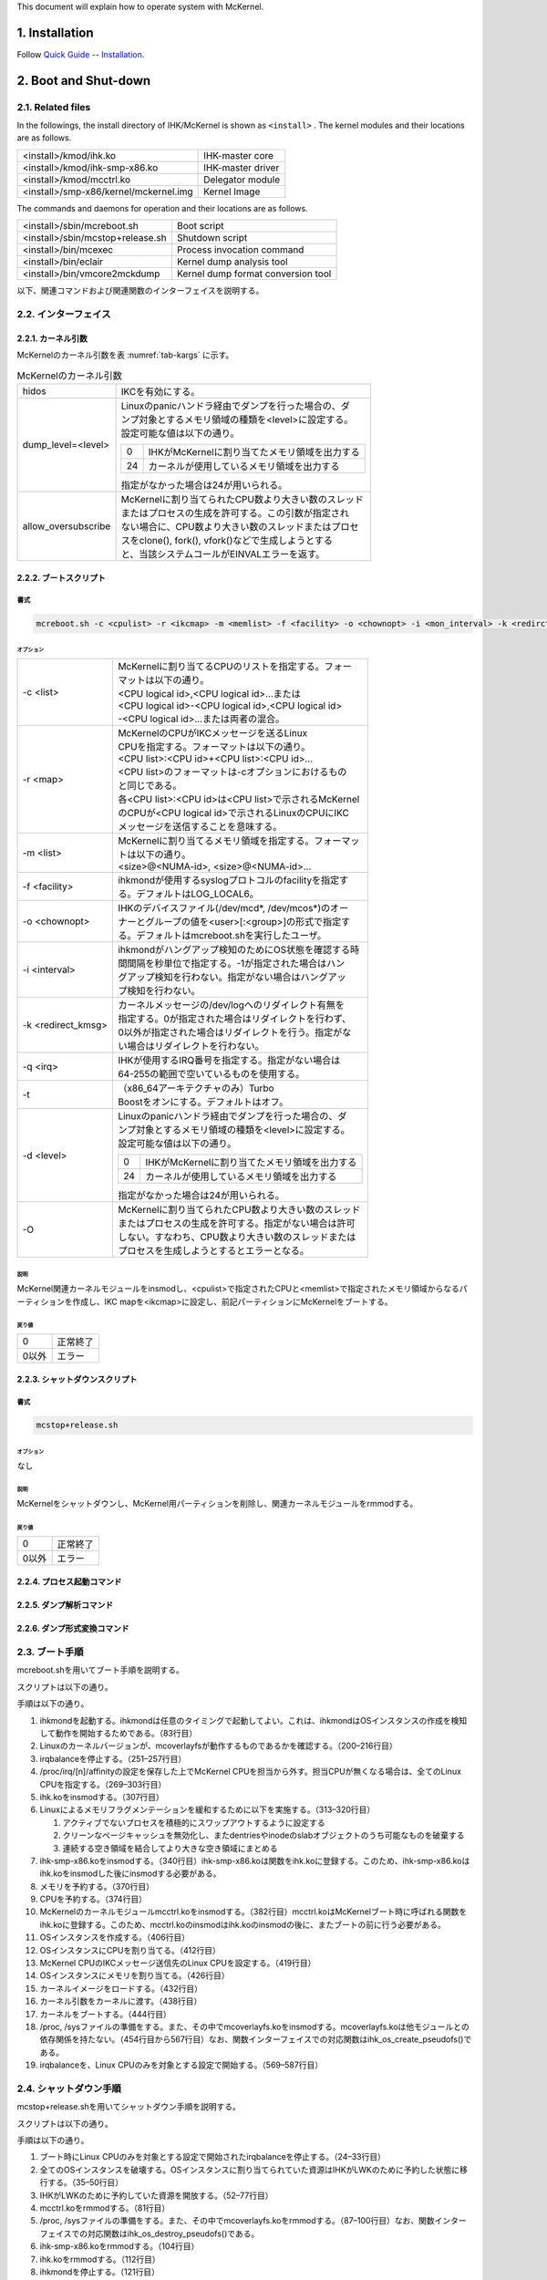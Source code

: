 .. sectnum::
   :suffix: .
   :depth: 3

This document will explain how to operate system with McKernel.

Installation
============

Follow `Quick Guide -- Installation <quick.html#installation>`__.

Boot and Shut-down
==================

Related files
-------------

In the followings, the install directory of IHK/McKernel is shown as ``<install>`` .
The kernel modules and their locations are as follows.

+---------------------------+------------------------------------+
| <install>/kmod/ihk.ko     | IHK-master core                    |
+---------------------------+------------------------------------+
| |ihk-smp|                 | IHK-master driver                  |
|                           |                                    |
+---------------------------+------------------------------------+
| |mcctrl|                  | Delegator module                   |
|                           |                                    |
+---------------------------+------------------------------------+
| |mckernel.img|            | Kernel Image                       |
|                           |                                    |
+---------------------------+------------------------------------+

.. |mckernel.img| replace:: <install>/smp-x86/kernel/mckernel.img
.. |mcctrl| replace:: <install>/kmod/mcctrl.ko
.. |ihk-smp| replace:: <install>/kmod/ihk-smp-x86.ko

The commands and daemons for operation and their locations are as follows.

+---------------------------+--------------------------------------+
| |mcreboot|                | Boot script                          |
|                           |                                      |
+---------------------------+--------------------------------------+
| |mcstop|                  | Shutdown script                      |
|                           |                                      |
+---------------------------+--------------------------------------+
| <install>/bin/mcexec      | Process invocation command           |
+---------------------------+--------------------------------------+
| <install>/bin/eclair      | Kernel dump analysis tool            |
+---------------------------+--------------------------------------+
| |vmcore2mckdump|          | Kernel dump format conversion tool   |
+---------------------------+--------------------------------------+

.. |mcreboot| replace:: <install>/sbin/mcreboot.sh
.. |mcstop| replace:: <install>/sbin/mcstop+release.sh
.. |vmcore2mckdump| replace:: <install>/bin/vmcore2mckdump

以下、関連コマンドおよび関連関数のインターフェイスを説明する。

インターフェイス
----------------

カーネル引数
~~~~~~~~~~~~

McKernelのカーネル引数を表 :numref:`tab-kargs` に示す。

.. _tab-kargs:

.. table:: McKernelのカーネル引数

   +-------------+-------------------------------------------------------+
   | hidos       | IKCを有効にする。                                     |
   +-------------+-------------------------------------------------------+
   | |dlv|       | | Linuxのpanicハンドラ経由でダンプを行った場合の、ダ  |
   |             | | ンプ対象とするメモリ領域の種類を<level>に設定する。 |
   |             | | 設定可能な値は以下の通り。                          |
   |             |                                                       |
   |             | .. list-table::                                       |
   |             |                                                       |
   |             |    * - 0                                              |
   |             |      - IHKがMcKernelに割り当てたメモリ領域を出力する  |
   |             |    * - 24                                             |
   |             |      - カーネルが使用しているメモリ領域を出力する     |
   |             |                                                       |
   |             | 指定がなかった場合は24が用いられる。                  |
   +-------------+-------------------------------------------------------+
   | |allow|     | | McKernelに割り当てられたCPU数より大きい数のスレッド |
   |             | | またはプロセスの生成を許可する。この引数が指定され  |
   |             | | ない場合に、CPU数より大きい数のスレッドまたはプロセ |
   |             | | スをclone(), fork(), vfork()などで生成しようとする  |
   |             | | と、当該システムコールがEINVALエラーを返す。        |
   +-------------+-------------------------------------------------------+

.. |dlv| replace:: dump_level=<level>
.. |allow| replace:: allow_oversubscribe
		
		   
ブートスクリプト
~~~~~~~~~~~~~~~~

書式
""""

.. code-block:: bash

   mcreboot.sh -c <cpulist> -r <ikcmap> -m <memlist> -f <facility> -o <chownopt> -i <mon_interval> -k <redirct_kmsg> -q <irq> -t -d <dump_level> -O


オプション
^^^^^^^^^^

+-------------+-------------------------------------------------------+
| |opt-c|     | | McKernelに割り当てるCPUのリストを指定する。フォー   |
|             | | マットは以下の通り。                                |
|             | | <CPU logical id>,<CPU logical id>...または          |
|             | | <CPU logical id>-<CPU logical id>,<CPU logical id>  |
|             | | -<CPU logical id>...または両者の混合。              |
+-------------+-------------------------------------------------------+
| |opt-r|     | | McKernelのCPUがIKCメッセージを送るLinux             |
|             | | CPUを指定する。フォーマットは以下の通り。           |
|             | | <CPU list>:<CPU id>+<CPU list>:<CPU id>...          |
|             | | <CPU list>のフォーマットは-cオプションにおけるもの  |
|             | | と同じである。                                      |
|             | | 各<CPU list>:<CPU id>は<CPU list>で示されるMcKernel |
|             | | のCPUが<CPU logical id>で示されるLinuxのCPUにIKC    |
|             | | メッセージを送信することを意味する。                |
+-------------+-------------------------------------------------------+
| |opt-m|     | | McKernelに割り当てるメモリ領域を指定する。フォーマッ|
|             | | トは以下の通り。                                    |
|             | | <size>@<NUMA-id>, <size>@<NUMA-id>...               |
+-------------+-------------------------------------------------------+
| |opt-f|     | | ihkmondが使用するsyslogプロトコルのfacilityを指定す |
|             | | る。デフォルトはLOG_LOCAL6。                        |
+-------------+-------------------------------------------------------+
| |opt-o|     | | IHKのデバイスファイル(/dev/mcd*, /dev/mcos*)のオー  |
|             | | ナーとグループの値を<user>[:<group>]の形式で指定す  |
|             | | る。デフォルトはmcreboot.shを実行したユーザ。       |
+-------------+-------------------------------------------------------+
| |opt-i|     | | ihkmondがハングアップ検知のためにOS状態を確認する時 |
|             | | 間間隔を秒単位で指定する。-1が指定された場合はハン  |
|             | | グアップ検知を行わない。指定がない場合はハングアッ  |
|             | | プ検知を行わない。                                  |
+-------------+-------------------------------------------------------+
| |opt-k|     | | カーネルメッセージの/dev/logへのリダイレクト有無を  |
|             | | 指定する。0が指定された場合はリダイレクトを行わず、 |
|             | | 0以外が指定された場合はリダイレクトを行う。指定がな |
|             | | い場合はリダイレクトを行わない。                    |
+-------------+-------------------------------------------------------+
| -q <irq>    | | IHKが使用するIRQ番号を指定する。指定がない場合は    |
|             | | 64-255の範囲で空いているものを使用する。            |
+-------------+-------------------------------------------------------+
| -t          | | （x86_64アーキテクチャのみ）Turbo                   |
|             | | Boostをオンにする。デフォルトはオフ。               |
+-------------+-------------------------------------------------------+
| -d <level>  | | Linuxのpanicハンドラ経由でダンプを行った場合の、ダ  |
|             | | ンプ対象とするメモリ領域の種類を<level>に設定する。 |
|             | | 設定可能な値は以下の通り。                          |
|             |                                                       |
|             | .. list-table::                                       |
|             |                                                       |
|             |    * - 0                                              |
|             |      - IHKがMcKernelに割り当てたメモリ領域を出力する  |
|             |    * - 24                                             |
|             |      - カーネルが使用しているメモリ領域を出力する     |
|             |                                                       |
|             | 指定がなかった場合は24が用いられる。                  |
+-------------+-------------------------------------------------------+
| -O          | | McKernelに割り当てられたCPU数より大きい数のスレッド |
|             | | またはプロセスの生成を許可する。指定がない場合は許可|
|             | | しない。すなわち、CPU数より大きい数のスレッドまたは |
|             | | プロセスを生成しようとするとエラーとなる。          |
+-------------+-------------------------------------------------------+

.. |opt-c| replace:: -c <list>
.. |opt-r| replace:: -r <map>
.. |opt-m| replace:: -m <list>
.. |opt-f| replace:: -f <facility>
.. |opt-o| replace:: -o <chownopt>
.. |opt-i| replace:: -i <interval>
.. |opt-k| replace:: -k <redirect_kmsg>


説明
^^^^

McKernel関連カーネルモジュールをinsmodし、<cpulist>で指定されたCPUと<memlist>で指定されたメモリ領域からなるパーティションを作成し、IKC
mapを<ikcmap>に設定し、前記パーティションにMcKernelをブートする。

戻り値
^^^^^^

+-------------+----------------------------------------------+
| 0           | 正常終了                                     |
+-------------+----------------------------------------------+
| 0以外       | エラー                                       |
+-------------+----------------------------------------------+

シャットダウンスクリプト
~~~~~~~~~~~~~~~~~~~~~~~~

.. _書式-1:

書式
""""

.. code-block:: bash

   mcstop+release.sh


.. _オプション-1:

オプション
^^^^^^^^^^

なし

.. _説明-1:

説明
^^^^

McKernelをシャットダウンし、McKernel用パーティションを削除し、関連カーネルモジュールをrmmodする。

.. _戻り値-1:

戻り値
^^^^^^

+-------------+-------------------------------------------------+
| 0           | 正常終了                                        |
+-------------+-------------------------------------------------+
| 0以外       | エラー                                          |
+-------------+-------------------------------------------------+

プロセス起動コマンド
~~~~~~~~~~~~~~~~~~~~

.. .. include:: spec/mcexec.rst

ダンプ解析コマンド
~~~~~~~~~~~~~~~~~~

.. .. include:: spec/eclair.rst

ダンプ形式変換コマンド
~~~~~~~~~~~~~~~~~~~~~~

.. .. include:: spec/vmcore2mckdump.rst

ブート手順
----------

mcreboot.shを用いてブート手順を説明する。

スクリプトは以下の通り。

.. code-block:: bash
   :linenos:

   #!/bin/bash

   # IHK SMP-x86 example boot script.
   # author: Balazs Gerofi <bgerofi@riken.jp>
   #      Copyright (C) 2014  RIKEN AICS
   #
   # This is an example script for loading IHK, configuring a partition and
   # booting McKernel on it.  Unless specific CPUs and memory are requested,
   # the script reserves half of the CPU cores and 512MB of RAM from
   # NUMA node 0 when IHK is loaded for the first time.
   # Otherwise, it destroys the current McKernel instance and reboots it using
   # the same set of resources as it used previously.
   # Note that the script does not output anything unless an error occurs.

   prefix="/home/takagi/project/os/install"
   BINDIR="${prefix}/bin"
   SBINDIR="${prefix}/sbin"
   ETCDIR=/home/takagi/project/os/install/etc
   KMODDIR="${prefix}/kmod"
   KERNDIR="${prefix}/smp-x86/kernel"
   ENABLE_MCOVERLAYFS="yes"

   mem="512M@0"
   cpus=""
   ikc_map=""

   if [ "${BASH_VERSINFO[0]}" -lt 4 ]; then
   	echo "You need at least bash-4.0 to run this script." >&2
   	exit 1
   fi

   redirect_kmsg=0
   mon_interval="-1"
   DUMP_LEVEL=24
   facility="LOG_LOCAL6"
   chown_option=`logname 2> /dev/null`

   if [ "`systemctl status irqbalance_mck.service 2> /dev/null |grep -E 'Active: active'`"\
    != "" -o "`systemctl status irqbalance.service 2> /dev/null |grep -E 'Active: active'`"\
    != "" ]; then
   	irqbalance_used="yes"
   else
   	irqbalance_used="no"
   fi

   turbo=""
   ihk_irq=""

   while getopts :tk:c:m:o:f:r:q:i:d: OPT
   do
   	case ${OPT} in
   	f)	facility=${OPTARG}
   		;;
   	o)	chown_option=${OPTARG}
   		;;
   	k)	redirect_kmsg=${OPTARG}
   		;;
   	c) cpus=${OPTARG}
   		;;
   	m) mem=${OPTARG}
   		;;
   	r) ikc_map=${OPTARG}
   		;;
   	q) ihk_irq=${OPTARG}
   		;;
   	t) turbo="turbo"
   		;;
   	d) DUMP_LEVEL=${OPTARG}
   		;;
   	i) mon_interval=${OPTARG}
   		;;
   	*)  echo "invalid option -${OPT}" >&2
   		exit 1
   	esac
   done

   # Start ihkmond
   pid=`pidof ihkmond`
   if [ "${pid}" != "" ]; then
       sudo kill -9 ${pid} > /dev/null 2> /dev/null
   fi
   if [ "${redirect_kmsg}" != "0" -o "${mon_interval}" != "-1" ]; then
       ${SBINDIR}/ihkmond -f ${facility} -k ${redirect_kmsg} -i ${mon_interval}
   fi
   #
   # Revert any state that has been initialized before the error occured.
   #
   error_exit() {
   	local status=$1

   	case $status in
   	mcos_sys_mounted)
   		if [ "$enable_mcoverlay" == "yes" ]; then
   			umount /tmp/mcos/mcos0_sys
   		fi
   		;&
   	mcos_proc_mounted)
   		if [ "$enable_mcoverlay" == "yes" ]; then
   			umount /tmp/mcos/mcos0_proc
   		fi
   		;&
   	mcoverlayfs_loaded)
   		if [ "$enable_mcoverlay" == "yes" ]; then
   			rmmod mcoverlay 2>/dev/null
   		fi
   		;&
   	linux_proc_bind_mounted)
   		if [ "$enable_mcoverlay" == "yes" ]; then
   			umount /tmp/mcos/linux_proc
   		fi
   		;&
   	tmp_mcos_mounted)
   		if [ "$enable_mcoverlay" == "yes" ]; then
   			umount /tmp/mcos
   		fi
   		;&
   	tmp_mcos_created)
   		if [ "$enable_mcoverlay" == "yes" ]; then
   			rm -rf /tmp/mcos
   		fi
   		;&
   	os_created)
   		# Destroy all LWK instances
   		if ls /dev/mcos* 1>/dev/null 2>&1; then
   			for i in /dev/mcos*; do
   				ind=`echo $i|cut -c10-`;
   				if ! ${SBINDIR}/ihkconfig 0 destroy $ind; then
   					echo "warning: failed to destroy LWK instance $ind" >&2
   				fi
   			done
   		fi
   		;&
   	mcctrl_loaded)
   		rmmod mcctrl 2>/dev/null || echo "warning: failed to remove mcctrl" >&2
   		;&
   	cpus_reserved)
   		cpus=`${SBINDIR}/ihkconfig 0 query cpu`
   		if [ "${cpus}" != "" ]; then
   			if ! ${SBINDIR}/ihkconfig 0 release cpu $cpus > /dev/null; then
   				echo "warning: failed to release CPUs" >&2
   			fi
   		fi
   		;&
   	mem_reserved)
   		mem=`${SBINDIR}/ihkconfig 0 query mem`
   		if [ "${mem}" != "" ]; then
   			if ! ${SBINDIR}/ihkconfig 0 release mem $mem > /dev/null; then
   				echo "warning: failed to release memory" >&2
   			fi
   		fi
   		;&
   	ihk_smp_loaded)
   		rmmod ihk_smp_x86 2>/dev/null || echo "warning: failed to remove ihk_smp_x86" >&2
   		;&
   	ihk_loaded)
   		rmmod ihk 2>/dev/null || echo "warning: failed to remove ihk" >&2
   		;&
   	irqbalance_stopped)
   		if [ "`systemctl status irqbalance_mck.service 2> /dev/null |'\
   'grep -E 'Active: active'`" != "" ]; then
   			if ! systemctl stop irqbalance_mck.service 2>/dev/null; then
   				echo "warning: failed to stop irqbalance_mck" >&2
   			fi
   			if ! systemctl disable irqbalance_mck.service >/dev/null 2>/dev/null; then
   				echo "warning: failed to disable irqbalance_mck" >&2
   			fi
   			if ! etcdir=/home/takagi/project/os/install/etc perl -e \
   '$etcdir=$ENV{'etcdir'}; @files = grep { -f } glob "$etcdir/proc/irq/*/smp_affinity";'\
   ' foreach $file (@files) { $dest = substr($file, length($etcdir));'\
   ' if(0) {print "cp $file $dest\n";} system("cp $file $dest 2>/dev/null"); }'; then
   				echo "warning: failed to restore /proc/irq/*/smp_affinity" >&2
   			fi
   			if ! systemctl start irqbalance.service; then
   				echo "warning: failed to start irqbalance" >&2;
   			fi
   		fi
   		;&
   	initial)
   		# Nothing more to revert
   		;;
   	esac

   	exit 1
   }

   ihk_ikc_irq_core=0

   release=`uname -r`
   major=`echo ${release} | sed -e 's/^\([0-9]*\).*/\1/'`
   minor=`echo ${release} | sed -e 's/^[0-9]*.\([0-9]*\).*/\1/'`
   patch=`echo ${release} | sed -e 's/^[0-9]*.[0-9]*.\([0-9]*\).*/\1/'`
   linux_version_code=`expr \( ${major} \* 65536 \) + \( ${minor} \* 256 \) + ${patch}`
   rhel_release=`echo ${release} | sed -e 's/^[0-9]*.[0-9]*.[0-9]*-\([0-9]*\).*/\1/'`
   if [ "${release}" == "${rhel_release}" ]; then
   	rhel_release="";
   fi

   enable_mcoverlay="no"

   if [ "${ENABLE_MCOVERLAYFS}" == "yes" ]; then
   	if [ "${rhel_release}" == "" ]; then
   		if [ ${linux_version_code} -ge 262144 -a ${linux_version_code} -lt 262400 ]; then
   			enable_mcoverlay="yes"
   		fi
   		if [ ${linux_version_code} -ge 263680 -a ${linux_version_code} -lt 263936 ]; then
   			enable_mcoverlay="yes"
   		fi
   	else
   		if [ ${linux_version_code} -eq 199168 -a ${rhel_release} -ge 327 -a ${rhel_release} -le 693 ]; then
   			enable_mcoverlay="yes"
   		fi
   		if [ ${linux_version_code} -ge 262144 -a ${linux_version_code} -lt 262400 ]; then
   			enable_mcoverlay="yes"
   		fi
   	fi
   fi

   # Figure out CPUs if not requested by user
   if [ "$cpus" == "" ]; then
   	# Get the number of CPUs on NUMA node 0
   	nr_cpus=`lscpu --parse | awk -F"," '{if ($4 == 0) print $4}' | wc -l`

   	# Use the second half of the cores
   	let nr_cpus="$nr_cpus / 2"
   	cpus=`lscpu --parse | awk -F"," '{if ($4 == 0) print $1}' | tail -n $nr_cpus |'\
   ' xargs echo -n | sed 's/ /,/g'`
   	if [ "$cpus" == "" ]; then
   		echo "error: no available CPUs on NUMA node 0?" >&2
   		exit 1
   	fi
   fi

   # Remove mcoverlay if loaded
   if [ "$enable_mcoverlay" == "yes" ]; then
   	if grep mcoverlay /proc/modules &>/dev/null; then
   		if [ "`cat /proc/mounts | grep /tmp/mcos/mcos0_sys`" != "" ]; \
   then umount -l /tmp/mcos/mcos0_sys; fi
   		if [ "`cat /proc/mounts | grep /tmp/mcos/mcos0_proc`" != "" ]; \
   then umount -l /tmp/mcos/mcos0_proc; fi
   		if [ "`cat /proc/mounts | grep /tmp/mcos/linux_proc`" != "" ]; \
   then umount -l /tmp/mcos/linux_proc; fi
   		if [ "`cat /proc/mounts | grep /tmp/mcos`" != "" ]; then umount -l /tmp/mcos; fi
   		if [ -e /tmp/mcos ]; then rm -rf /tmp/mcos; fi
   		if ! rmmod mcoverlay 2>/dev/null; then
   			echo "error: removing mcoverlay" >&2
   			exit 1
   		fi
   	fi
   fi

   # Stop irqbalance
   if [ "${irqbalance_used}" == "yes" ]; then
       systemctl stop irqbalance_mck.service 2>/dev/null
       if ! systemctl stop irqbalance.service 2>/dev/null ; then
   		echo "error: stopping irqbalance" >&2
   		exit 1
       fi;

       if ! etcdir=/home/takagi/project/os/install/etc perl -e \
   'use File::Copy qw(copy); $etcdir=$ENV{'etcdir'}; '\
   '@files = grep { -f } glob "/proc/irq/*/smp_affinity"; foreach $file (@files) { '\
   '$rel = substr($file, 1); $dir=substr($rel, 0, length($rel)-length("/smp_affinity")); '\
   'if(0) { print "cp $file $etcdir/$rel\n";} if(system("mkdir -p $etcdir/$dir")){ exit 1;} '\
   'if(!copy($file,"$etcdir/$rel")){ exit 1;} }'; then
   		echo "error: saving /proc/irq/*/smp_affinity" >&2
   		error_exit "mcos_sys_mounted"
   	fi;

   # Prevent /proc/irq/*/smp_affinity from getting zero after offlining
   # McKernel CPUs by using the following algorithm.
   # if (smp_affinity & mck_cores) {
   #     smp_affinity = (mck_cores ^ -1);
   # }
       ncpus=`lscpu | grep -E '^CPU\(s\):' | awk '{print $2}'`
       smp_affinity_mask=`echo $cpus | ncpus=$ncpus perl -e \
   'while(<>){@tokens = split /,/;foreach $token (@tokens) '\
   '{@nums = split /-/,$token; for($num = $nums[0]; $num <= $nums[$#nums]; $num++) {'\
   '$ndx=int($num/32); $mask[$ndx] |= (1<<($num % 32))}}}'\
   ' $nint32s = int(($ENV{'ncpus'}+31)/32); for($j = $nint32s - 1; $j >= 0; $j--) {'\
   ' if($j != $nint32s - 1){print ",";}'\
   ' $nblks = ($j != $nint32s - 1) ? 8 : ($ENV{'ncpus'} % 32 != 0) ? '\
   'int((($ENV{'ncpus'} + 3) % 32) / 4) : 8;'\
   ' for($i = $nblks - 1;$i >= 0;$i--){ printf("%01x",($mask[$j] >> ($i*4)) & 0xf);}}'`
   #    echo cpus=$cpus ncpus=$ncpus smp_affinity_mask=$smp_affinity_mask

       if ! ncpus=$ncpus smp_affinity_mask=$smp_affinity_mask perl -e \
   '@dirs = grep { -d } glob "/proc/irq/*"; foreach $dir (@dirs) {'\
   ' $hit = 0; $affinity_str = `cat $dir/smp_affinity`; chomp $affinity_str;'\
   ' @int32strs = split /,/, $affinity_str; @int32strs_mask=split /,/, $ENV{'smp_affinity_mask'};'\
   ' for($i=0;$i <= $#int32strs_mask; $i++) {'\
   ' $int32strs_inv[$i] = sprintf("%08x",hex($int32strs_mask[$i])^0xffffffff);'\
   ' if($i == 0) { $len = int((($ENV{'ncpus'}%32)+3)/4); if($len != 0) {'\
   ' $int32strs_inv[$i] = substr($int32strs_inv[$i], -$len, $len); } } }'\
   ' $inv = join(",", @int32strs_inv); $nint32s = int(($ENV{'ncpus'}+31)/32);'\
   ' for($j = $nint32s - 1; $j >= 0; $j--) {'\
   ' if(hex($int32strs[$nint32s - 1 - $j]) & hex($int32strs_mask[$nint32s - 1 - $j])) {'\
   ' $hit = 1; }} if($hit == 1) {'\
   ' $cmd = "echo $inv > $dir/smp_affinity 2>/dev/null"; system $cmd;}}'; then
   		echo "error: modifying /proc/irq/*/smp_affinity" >&2
   		error_exit "mcos_sys_mounted"
   	fi

   fi

   # Load IHK if not loaded
   if ! grep -E 'ihk\s' /proc/modules &>/dev/null; then
   	if ! taskset -c 0 insmod ${KMODDIR}/ihk.ko 2>/dev/null; then
   		echo "error: loading ihk" >&2
   		error_exit "irqbalance_stopped"
   	fi
   fi

   # Increase swappiness so that we have better chance to allocate memory for IHK
   echo 100 > /proc/sys/vm/swappiness

   # Drop Linux caches to free memory
   sync && echo 3 > /proc/sys/vm/drop_caches

   # Merge free memory areas into large, physically contigous ones
   echo 1 > /proc/sys/vm/compact_memory 2>/dev/null

   sync

   # Load IHK-SMP if not loaded and reserve CPUs and memory
   if ! grep ihk_smp_x86 /proc/modules &>/dev/null; then
   	if [ "$ihk_irq" == "" ]; then
   		for i in `seq 64 255`; do
   			if [ ! -d /proc/irq/$i ] && \
   [ "`cat /proc/interrupts | grep ":" | awk '{print $1}' | grep -o '[0-9]*' | grep -e '^$i$'`"\
    == "" ]; then
   				ihk_irq=$i
   				break
   			fi
   		done
   		if [ "$ihk_irq" == "" ]; then
   			echo "error: no IRQ available" >&2
   			error_exit "ihk_loaded"
   		fi
   	fi
   	if ! taskset -c 0 insmod ${KMODDIR}/ihk-smp-x86.ko ihk_start_irq=$ihk_irq\
    ihk_ikc_irq_core=$ihk_ikc_irq_core 2>/dev/null; then
   		echo "error: loading ihk-smp-x86" >&2
   		error_exit "ihk_loaded"
   	fi

   	# Offline-reonline RAM (special case for OFP SNC-4 mode)
   	if [ "`hostname | grep "c[0-9][0-9][0-9][0-9].ofp"`" != "" ] && [ "`cat /sys/devices/system/node/online`" == "0-7" ]; then
   		for i in  0 1 2 3; do
   			find /sys/devices/system/node/node$i/memory*/ -name "online" |\
    while read f; do
   				echo 0 > $f 2>&1 > /dev/null;
   			done
   			find /sys/devices/system/node/node$i/memory*/ -name "online" |\
    while read f; do
   				echo 1 > $f 2>&1 > /dev/null;
   			done
   		done
   		for i in 4 5 6 7; do
   			find /sys/devices/system/node/node$i/memory*/ -name "online" |\
    while read f; do
   				echo 0 > $f 2>&1 > /dev/null;
   			done
   			find /sys/devices/system/node/node$i/memory*/ -name "online" |\
    while read f; do
   				echo 1 > $f 2>&1 > /dev/null;
   			done
   		done
   	fi

   	if ! ${SBINDIR}/ihkconfig 0 reserve mem ${mem}; then
   		echo "error: reserving memory" >&2
   		error_exit "ihk_smp_loaded"
   	fi
   	if ! ${SBINDIR}/ihkconfig 0 reserve cpu ${cpus}; then
   		echo "error: reserving CPUs" >&2;
   		error_exit "mem_reserved"
   	fi
   fi

   # Load mcctrl if not loaded
   if ! grep mcctrl /proc/modules &>/dev/null; then
   	if ! taskset -c 0 insmod ${KMODDIR}/mcctrl.ko 2>/dev/null; then
   		echo "error: inserting mcctrl.ko" >&2
   		error_exit "cpus_reserved"
   	fi
   fi

   # Destroy all LWK instances
   if ls /dev/mcos* 1>/dev/null 2>&1; then
   	for i in /dev/mcos*; do
   		ind=`echo $i|cut -c10-`;
   		# Retry when conflicting with ihkmond 
   		nretry=0
   		until ${SBINDIR}/ihkconfig 0 destroy $ind || [ $nretry -lt 4 ]; do
   		    sleep 0.25
   		    nretry=$[ $nretry + 1 ]
   		done
   		if [ $nretry -eq 4 ]; then
   		    echo "error: destroying LWK instance $ind failed" >&2
   		    error_exit "mcctrl_loaded"
   		fi
   	done
   fi

   # Create OS instance
   if ! ${SBINDIR}/ihkconfig 0 create; then
   	echo "error: creating OS instance" >&2
   	error_exit "mcctrl_loaded"
   fi

   # Assign CPUs
   if ! ${SBINDIR}/ihkosctl 0 assign cpu ${cpus}; then
   	echo "error: assign CPUs" >&2
   	error_exit "os_created"
   fi

   if [ "$ikc_map" != "" ]; then
   	# Specify IKC map
   	if ! ${SBINDIR}/ihkosctl 0 set ikc_map ${ikc_map}; then
   		echo "error: assign CPUs" >&2
   		error_exit "os_created"
   	fi
   fi

   # Assign memory
   if ! ${SBINDIR}/ihkosctl 0 assign mem ${mem}; then
   	echo "error: assign memory" >&2
   	error_exit "os_created"
   fi

   # Load kernel image
   if ! ${SBINDIR}/ihkosctl 0 load ${KERNDIR}/mckernel.img; then
   	echo "error: loading kernel image: ${KERNDIR}/mckernel.img" >&2
   	error_exit "os_created"
   fi

   # Set kernel arguments
   if ! ${SBINDIR}/ihkosctl 0 kargs "hidos $turbo dump_level=${DUMP_LEVEL}"; then
   	echo "error: setting kernel arguments" >&2
   	error_exit "os_created"
   fi

   # Boot OS instance
   if ! ${SBINDIR}/ihkosctl 0 boot; then
   	echo "error: booting" >&2
   	error_exit "os_created"
   fi

   # Set device file ownership
   if ! chown ${chown_option} /dev/mcd* /dev/mcos*; then
   	echo "warning: failed to chown device files" >&2
   fi

   # Overlay /proc, /sys with McKernel specific contents
   if [ "$enable_mcoverlay" == "yes" ]; then
   	if [ ! -e /tmp/mcos ]; then 
   		mkdir -p /tmp/mcos; 
   	fi
   	if ! mount -t tmpfs tmpfs /tmp/mcos; then
   		echo "error: mount /tmp/mcos" >&2
   		error_exit "tmp_mcos_created"
   	fi
   	if [ ! -e /tmp/mcos/linux_proc ]; then 
   		mkdir -p /tmp/mcos/linux_proc; 
   	fi
   	if ! mount --bind /proc /tmp/mcos/linux_proc; then
   		echo "error: mount /tmp/mcos/linux_proc" >&2
   		error_exit "tmp_mcos_mounted"
   	fi
   	if ! taskset -c 0 insmod ${KMODDIR}/mcoverlay.ko 2>/dev/null; then
   		echo "error: inserting mcoverlay.ko" >&2
   		error_exit "linux_proc_bind_mounted"
   	fi
   	while [ ! -e /proc/mcos0 ]
   	do
   		sleep 0.1
   	done
   	if [ ! -e /tmp/mcos/mcos0_proc ]; then 
   		mkdir -p /tmp/mcos/mcos0_proc; 
   	fi
   	if [ ! -e /tmp/mcos/mcos0_proc_upper ]; then 
   		mkdir -p /tmp/mcos/mcos0_proc_upper; 
   	fi
   	if [ ! -e /tmp/mcos/mcos0_proc_work ]; then 
   		mkdir -p /tmp/mcos/mcos0_proc_work; 
   	fi
   	if ! mount -t mcoverlay mcoverlay -o\
    lowerdir=/proc/mcos0:/proc,upperdir=/tmp/mcos/mcos0_proc_upper,\
   workdir=/tmp/mcos/mcos0_proc_work,nocopyupw,nofscheck /tmp/mcos/mcos0_proc; then
   		echo "error: mounting /tmp/mcos/mcos0_proc" >&2
   		error_exit "mcoverlayfs_loaded"
   	fi
   	# TODO: How de we revert this in case of failure??
   	mount --make-rprivate /proc

   	while [ ! -e /sys/devices/virtual/mcos/mcos0/sys/setup_complete ]
   	do
   		sleep 0.1
   	done
   	if [ ! -e /tmp/mcos/mcos0_sys ]; then 
   		mkdir -p /tmp/mcos/mcos0_sys; 
   	fi
   	if [ ! -e /tmp/mcos/mcos0_sys_upper ]; then 
   		mkdir -p /tmp/mcos/mcos0_sys_upper; 
   	fi
   	if [ ! -e /tmp/mcos/mcos0_sys_work ]; then 
   		mkdir -p /tmp/mcos/mcos0_sys_work; 
   	fi
   	if ! mount -t mcoverlay mcoverlay -o\
    lowerdir=/sys/devices/virtual/mcos/mcos0/sys:/sys,upperdir=/tmp/mcos/mcos0_sys_upper,\
   workdir=/tmp/mcos/mcos0_sys_work,nocopyupw,nofscheck /tmp/mcos/mcos0_sys; then
   		echo "error: mount /tmp/mcos/mcos0_sys" >&2
   		error_exit "mcos_proc_mounted"
   	fi
   	# TODO: How de we revert this in case of failure??
   	mount --make-rprivate /sys

   	touch /tmp/mcos/mcos0_proc/mckernel

   	rm -rf /tmp/mcos/mcos0_sys/setup_complete

   	# Hide NUMA related files which are outside the LWK partition
   	for cpuid in \
   `find /sys/devices/system/cpu/* -maxdepth 0 -name "cpu[0123456789]*" -printf "%f "`; do
   		if [ ! -e "/sys/devices/virtual/mcos/mcos0/sys/devices/system/cpu/$cpuid" ]; then
   			rm -rf /tmp/mcos/mcos0_sys/devices/system/cpu/$cpuid
   			rm -rf /tmp/mcos/mcos0_sys/bus/cpu/devices/$cpuid
   			rm -rf /tmp/mcos/mcos0_sys/bus/cpu/drivers/processor/$cpuid
   		else
   			for nodeid in \
   `find /sys/devices/system/cpu/$cpuid/* -maxdepth 0 -name "node[0123456789]*" -printf "%f "`; do
   				if [ ! -e \
   "/sys/devices/virtual/mcos/mcos0/sys/devices/system/cpu/$cpuid/$nodeid" ]; then
   					rm -f \
   /tmp/mcos/mcos0_sys/devices/system/cpu/$cpuid/$nodeid
   				fi
   			done
   		fi
   	done
   	for nodeid in \
   `find /sys/devices/system/node/* -maxdepth 0 -name "node[0123456789]*" -printf "%f "`; do
   		if [ ! -e "/sys/devices/virtual/mcos/mcos0/sys/devices/system/node/$nodeid" ]; \
   then
   			rm -rf /tmp/mcos/mcos0_sys/devices/system/node/$nodeid/*
   			rm -rf /tmp/mcos/mcos0_sys/bus/node/devices/$nodeid
   		else
   			# Delete non-existent symlinks
   			for cpuid in \
   `find /sys/devices/system/node/$nodeid/* -maxdepth 0 -name "cpu[0123456789]*" -printf "%f "`; do
   				if [ ! -e \
   "/sys/devices/virtual/mcos/mcos0/sys/devices/system/node/$nodeid/$cpuid" ]; then
   					rm -f \
   /tmp/mcos/mcos0_sys/devices/system/node/$nodeid/$cpuid
   				fi
   			done

   			rm -f /tmp/mcos/mcos0_sys/devices/system/node/$nodeid/memory*
   		fi
   	done
   	rm -f /tmp/mcos/mcos0_sys/devices/system/node/has_*
   	for cpuid in \
   `find /sys/bus/cpu/devices/* -maxdepth 0 -name "cpu[0123456789]*" -printf "%f "`; do
   		if [ ! -e "/sys/devices/virtual/mcos/mcos0/sys/bus/cpu/devices/$cpuid" ]; then
   			rm -rf /tmp/mcos/mcos0_sys/bus/cpu/devices/$cpuid
   		fi
   	done
   fi

   # Start irqbalance with CPUs and IRQ for McKernel banned
   if [ "${irqbalance_used}" == "yes" ]; then
       banirq=`cat /proc/interrupts| \
   perl -e 'while(<>) { if(/^\s*(\d+).*IHK\-SMP\s*$/) {print $1;}}'`

       sed "s/%mask%/$smp_affinity_mask/g" $ETCDIR/irqbalance_mck.in | \
   sed "s/%banirq%/$banirq/g" > /tmp/irqbalance_mck
   	systemctl disable irqbalance_mck.service >/dev/null 2>/dev/null
   	if ! systemctl link $ETCDIR/irqbalance_mck.service >/dev/null 2>/dev/null; then
   		echo "error: linking irqbalance_mck" >&2
   		error_exit "mcos_sys_mounted"
   	fi

       if ! systemctl start irqbalance_mck.service 2>/dev/null ; then
   		echo "error: starting irqbalance_mck" >&2
   		error_exit "mcos_sys_mounted"
   	fi
   #    echo cpus=$cpus ncpus=$ncpus banirq=$banirq
   fi

手順は以下の通り。

#. ihkmondを起動する。ihkmondは任意のタイミングで起動してよい。これは、ihkmondはOSインスタンスの作成を検知して動作を開始するためである。（83行目）

#. Linuxのカーネルバージョンが、mcoverlayfsが動作するものであるかを確認する。（200–216行目）

#. irqbalanceを停止する。（251–257行目）

#. /proc/irq/[n]/affinityの設定を保存した上でMcKernel
   CPUを担当から外す。担当CPUが無くなる場合は、全てのLinux
   CPUを指定する。（269–303行目）

#. ihk.koをinsmodする。（307行目）

#. Linuxによるメモリフラグメンテーションを緩和するために以下を実施する。（313–320行目）

   #. アクティブでないプロセスを積極的にスワップアウトするように設定する

   #. クリーンなページキャッシュを無効化し、またdentriesやinodeのslabオブジェクトのうち可能なものを破棄する

   #. 連続する空き領域を結合してより大きな空き領域にまとめる

#. ihk-smp-x86.koをinsmodする。（340行目）ihk-smp-x86.koは関数をihk.koに登録する。このため、ihk-smp-x86.koはihk.koをinsmodした後にinsmodする必要がある。

#. メモリを予約する。（370行目）

#. CPUを予約する。（374行目）

#. McKernelのカーネルモジュールmcctrl.koをinsmodする。（382行目）mcctrl.koはMcKernelブート時に呼ばれる関数をihk.koに登録する。このため、mcctrl.koのinsmodはihk.koのinsmodの後に、またブートの前に行う必要がある。

#. OSインスタンスを作成する。（406行目）

#. OSインスタンスにCPUを割り当てる。（412行目）

#. McKernel CPUのIKCメッセージ送信先のLinux CPUを設定する。（419行目）

#. OSインスタンスにメモリを割り当てる。（426行目）

#. カーネルイメージをロードする。（432行目）

#. カーネル引数をカーネルに渡す。（438行目）

#. カーネルをブートする。（444行目）

#. /proc, /sysファイルの準備をする。また、その中でmcoverlayfs.koをinsmodする。mcoverlayfs.koは他モジュールとの依存関係を持たない。（454行目から567行目）なお、関数インターフェイスでの対応関数はihk_os_create_pseudofs()である。

#. irqbalanceを、Linux
   CPUのみを対象とする設定で開始する。（569–587行目）

シャットダウン手順
------------------

mcstop+release.shを用いてシャットダウン手順を説明する。

スクリプトは以下の通り。

.. code-block:: bash
   :linenos:

   #!/bin/bash
   
   # IHK SMP-x86 example McKernel unload script.
   # author: Balazs Gerofi <bgerofi@riken.jp>
   #      Copyright (C) 2015  RIKEN AICS
   # 
   # This is an example script for destroying McKernel and releasing IHK resources
   # Note that the script does no output anything unless an error occurs.
   
   prefix="/home/takagi/project/os/install"
   BINDIR="/home/takagi/project/os/install/bin"
   SBINDIR="/home/takagi/project/os/install/sbin"
   ETCDIR=/home/takagi/project/os/install/etc
   KMODDIR="/home/takagi/project/os/install/kmod"
   KERNDIR="/home/takagi/project/os/install/smp-x86/kernel"
   
   mem=""
   cpus=""
   irqbalance_used=""

   # No SMP module? Exit.
   if ! grep ihk_smp_x86 /proc/modules &>/dev/null; then exit 0; fi

   if [ "`systemctl status irqbalance_mck.service 2> /dev/null |grep -E 'Active: active'`" \
   != "" ]; then
   	irqbalance_used="yes"
   	if ! systemctl stop irqbalance_mck.service 2>/dev/null; then
   		echo "warning: failed to stop irqbalance_mck" >&2
   	fi
   	if ! systemctl disable irqbalance_mck.service >/dev/null 2>/dev/null; then
   		echo "warning: failed to disable irqbalance_mck" >&2
   	fi
   fi

   # Destroy all LWK instances
   if ls /dev/mcos* 1>/dev/null 2>&1; then
   	for i in /dev/mcos*; do
   		ind=`echo $i|cut -c10-`;
   		# Retry when conflicting with ihkmond 
   		nretry=0
   		until ${SBINDIR}/ihkconfig 0 destroy $ind || [ $nretry -lt 4 ]; do
   		    sleep 0.25
   		    nretry=$[ $nretry + 1 ]
   		done
   		if [ $nretry -eq 4 ]; then
   		    echo "error: destroying LWK instance $ind failed" >&2
   		    exit 1
   		fi
   	done
   fi

   # Query IHK-SMP resources and release them
   if ! ${SBINDIR}/ihkconfig 0 query cpu > /dev/null; then
   	echo "error: querying cpus" >&2
   	exit 1
   fi

   cpus=`${SBINDIR}/ihkconfig 0 query cpu`
   if [ "${cpus}" != "" ]; then
   	if ! ${SBINDIR}/ihkconfig 0 release cpu $cpus > /dev/null; then
   		echo "error: releasing CPUs" >&2
   		exit 1
   	fi
   fi

   if ! ${SBINDIR}/ihkconfig 0 query mem > /dev/null; then
   	echo "error: querying memory" >&2
   	exit 1
   fi

   mem=`${SBINDIR}/ihkconfig 0 query mem`
   if [ "${mem}" != "" ]; then
   	if ! ${SBINDIR}/ihkconfig 0 release mem $mem > /dev/null; then
   		echo "error: releasing memory" >&2
   		exit 1
   	fi
   fi

   # Remove delegator if loaded
   if grep mcctrl /proc/modules &>/dev/null; then
   	if ! rmmod mcctrl 2>/dev/null; then
   		echo "error: removing mcctrl" >&2
   		exit 1
   	fi
   fi

   # Remove mcoverlay if loaded
   if grep mcoverlay /proc/modules &>/dev/null; then
   	if [ "`cat /proc/mounts | grep /tmp/mcos/mcos0_sys`" != "" ]; \
   then umount -l /tmp/mcos/mcos0_sys; fi
   	if [ "`cat /proc/mounts | grep /tmp/mcos/mcos0_proc`" != "" ]; \
   then umount -l /tmp/mcos/mcos0_proc; fi
   	if [ "`cat /proc/mounts | grep /tmp/mcos/linux_proc`" != "" ]; \
   then umount -l /tmp/mcos/linux_proc; fi
   	if [ "`cat /proc/mounts | grep /tmp/mcos`" != "" ]; then umount -l /tmp/mcos; fi
   	if [ -e /tmp/mcos ]; then rm -rf /tmp/mcos; fi
   	if ! rmmod mcoverlay 2>/dev/null; then
   		echo "warning: failed to remove mcoverlay" >&2
   	fi
   fi

   # Remove SMP module
   if grep ihk_smp_x86 /proc/modules &>/dev/null; then
   	if ! rmmod ihk_smp_x86 2>/dev/null; then
   		echo "error: removing ihk_smp_x86" >&2
   		exit 1
   	fi
   fi

   # Remove core module
   if grep -E 'ihk\s' /proc/modules &>/dev/null; then
   	if ! rmmod ihk 2>/dev/null; then
   		echo "error: removing ihk" >&2
   		exit 1
   	fi
   fi

   # Stop ihkmond
   pid=`pidof ihkmond`
   if [ "${pid}" != "" ]; then
       sudo kill -9 ${pid} > /dev/null 2> /dev/null
   fi

   # Start irqbalance with the original settings
   if [ "${irqbalance_used}" != "" ]; then
   	if ! etcdir=/home/takagi/project/os/install/etc perl -e \
   '$etcdir=$ENV{'etcdir'}; @files = grep { -f } glob "$etcdir/proc/irq/*/smp_affinity";'\
   ' foreach $file (@files) { $dest = substr($file, length($etcdir));'\
   ' if(0) {print "cp $file $dest\n";} system("cp $file $dest 2>/dev/null"); }'; then
   		echo "warning: failed to restore /proc/irq/*/smp_affinity" >&2
   	fi
   	if ! systemctl start irqbalance.service; then
   		echo "warning: failed to start irqbalance" >&2;
   	fi
   fi

   # Set back default swappiness
   echo 60 > /proc/sys/vm/swappiness

手順は以下の通り。

#. ブート時にLinux
   CPUのみを対象とする設定で開始されたirqbalanceを停止する。（24–33行目）

#. 全てのOSインスタンスを破壊する。OSインスタンスに割り当てられていた資源はIHKがLWKのために予約した状態に移行する。（35–50行目）

#. IHKがLWKのために予約していた資源を開放する。（52–77行目）

#. mcctrl.koをrmmodする。（81行目）

#. /proc, /sysファイルの準備をする。また、その中でmcoverlayfs.koをrmmodする。（87–100行目）なお、関数インターフェイスでの対応関数はihk_os_destroy_pseudofs()である。

#. ihk-smp-x86.koをrmmodする。（104行目）

#. ihk.koをrmmodする。（112行目）

#. ihkmondを停止する。（121行目）

#. /proc/irq/[n]/affinityの設定をブート時に保存しておいたものに戻し、ブート前の設定でirqbalanceを開始する。（124–135行目）

#. Linuxカーネルのスワップアウト積極度の設定をデフォルトの値に戻す。（138行目）
